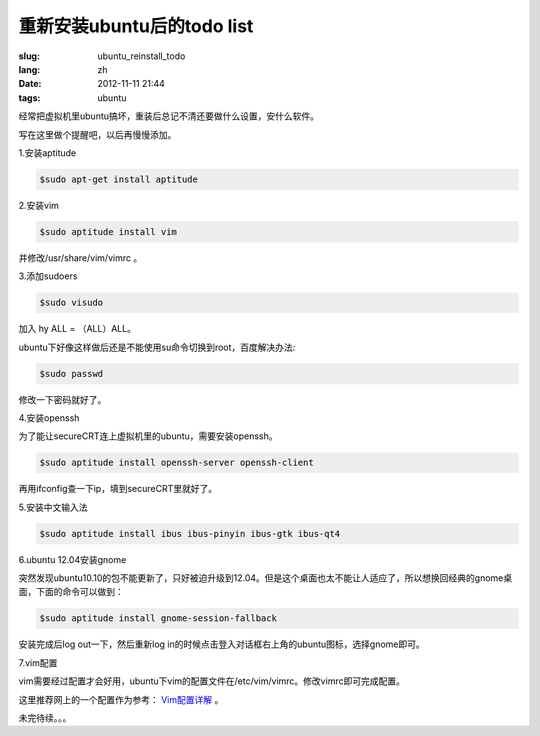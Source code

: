 重新安装ubuntu后的todo list
============================

:slug: ubuntu_reinstall_todo
:lang: zh
:date: 2012-11-11 21:44
:tags: ubuntu

经常把虚拟机里ubuntu搞坏，重装后总记不清还要做什么设置，安什么软件。

写在这里做个提醒吧，以后再慢慢添加。

1.安装aptitude

.. code-block:: console

    $sudo apt-get install aptitude

2.安装vim

.. code-block:: console

	$sudo aptitude install vim

并修改/usr/share/vim/vimrc 。

3.添加sudoers

.. code-block:: console
	
	$sudo visudo

加入 hy ALL = （ALL）ALL。

ubuntu下好像这样做后还是不能使用su命令切换到root，百度解决办法:

.. code-block:: console

	$sudo passwd

修改一下密码就好了。

4.安装openssh

为了能让secureCRT连上虚拟机里的ubuntu，需要安装openssh。

.. code-block:: console

	$sudo aptitude install openssh-server openssh-client

再用ifconfig查一下ip，填到secureCRT里就好了。

5.安装中文输入法

.. code-block:: console

	$sudo aptitude install ibus ibus-pinyin ibus-gtk ibus-qt4

6.ubuntu 12.04安装gnome

突然发现ubuntu10.10的包不能更新了，只好被迫升级到12.04。但是这个桌面也太不能让人适应了，所以想换回经典的gnome桌面，下面的命令可以做到：

.. code-block:: console

	$sudo aptitude install gnome-session-fallback

安装完成后log out一下，然后重新log in的时候点击登入对话框右上角的ubuntu图标，选择gnome即可。

7.vim配置

vim需要经过配置才会好用，ubuntu下vim的配置文件在/etc/vim/vimrc。修改vimrc即可完成配置。

这里推荐网上的一个配置作为参考：
`Vim配置详解 <http://www.cnblogs.com/witcxc/archive/2011/12/28/2304704.html>`_
。

未完待续。。。
